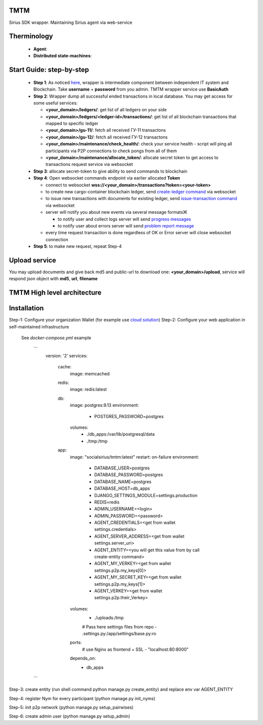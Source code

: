TMTM
==================
Sirius SDK wrapper. Maintaining Sirius agent via web-service


Therminology
==================

  - **Agent**:
  - **Distributed state-machines**:


Start Guide: step-by-step
==========================

  - **Step 1**: As noticed `here <https://github.com/Sirius-social/TMTM/tree/master/transactions#motivation>`_, wrapper is intermediate component between independent IT system and Blockchain. Take **username** + **password** from you admin. TMTM wrapper service use **BasicAuth**
  - **Step 2**: Wrapper dump all successful ended transactions in local database. You may get access for some useful services:

    - **<your_domain>/ledgers/**: get list of all ledgers on your side
    - **<your_domain>/ledgers/<ledger-id>/transactions/**: get list of all blockchain transactions that mapped to specific ledger
    - **<your_domain>/gu-11/**: fetch all received ГУ-11 transactons
    - **<your_domain>/gu-12/**: fetch all received ГУ-12 transactons
    - **<your_domain>/maintenance/check_health/**: check your service health - script will ping all participants via P2P connections to check pongs from all of them
    - **<your_domain>/maintenance/allocate_token/**: allocate secret token to get access to transactions request service via websocket

  - **Step 3**: allocate secret-token to give ability to send commands to blockchain

  - **Step 4**: Open websocket commands endpoint via earlier allocated **Token**

    - connect to websocket **wss://<your_domain>/transactions?token=<your-token>**
    - to create new cargo-container blockchain ledger, send `create-ledger command <https://github.com/Sirius-social/TMTM/tree/master/transactions#create-ledger---create-ledger-handle-new-ledgers>`_ via websocket
    - to issue new transactions with documents for existing ledger, send `issue-transaction command <https://github.com/Sirius-social/TMTM/tree/master/transactions#issue-transaction---issue-transaction>`_ via websocket
    - server will notify you about new events via several message formatsЖ

      - to notify user and collect logs server will send `progress messages <https://github.com/Sirius-social/TMTM/tree/master/transactions#progress---transaction-progress>`_
      - to notify user about errors server will send `problem report message <https://github.com/Sirius-social/TMTM/tree/master/transactions#problem_report---errors-reporting>`_

    - every time request transaction is done regardless of OK or Error server will close websocket connection

  - **Step 5**: to make new request, repeat Step-4


Upload service
==========================
You may upload documents and give back md5 and public-url to download one: **<your_domain>/upload**, service will respond json object with **md5**, **url**, **filename**


TMTM High level architecture
==========================

.. image:: https://github.com/Sirius-social/TMTM/blob/master/docs/_static/TMTM.png?raw=true
   :alt: Entry



Installation
============================
Step-1: Configure your organization Wallet (for example use `cloud solution <https://agents.socialsirius.com/>`_)
Step-2: Configure your web application in self-maintained infrastructure

    See `docker-compose.yml` example

     ```
        version: '2'
        services:

          cache:
            image: memcached

          redis:
            image: redis:latest

          db:
            image: postgres:9.13
            environment:
              - POSTGRES_PASSWORD=postgres
            volumes:
              - ./db_apps:/var/lib/postgresql/data
              - ./tmp:/tmp

          app:
            image: "socialsirius/tmtm:latest"
            restart: on-failure
            environment:
              - DATABASE_USER=postgres
              - DATABASE_PASSWORD=postgres
              - DATABASE_NAME=postgres
              - DATABASE_HOST=db_apps
              - DJANGO_SETTINGS_MODULE=settings.production
              - REDIS=redis
              - ADMIN_USERNAME=<login>
              - ADMIN_PASSWORD=<password>
              - AGENT_CREDENTIALS=<get from wallet settings.credentials>
              - AGENT_SERVER_ADDRESS=<get from wallet settings.server_uri>
              - AGENT_ENTITY=<you will get this value from by call create-entity command>
              - AGENT_MY_VERKEY=<get from wallet settings.p2p.my_keys[0]>
              - AGENT_MY_SECRET_KEY=<get from wallet settings.p2p.my_keys[1]>
              - AGENT_VERKEY=<get from wallet settings.p2p.their_Verkey>
            volumes:
              - ./uploads:/tmp
              # Pass here settings files from repo
              - .settings.py:/app/settings/base.py:ro
            ports:
              # use Nginx as frontend + SSL
              - "localhost:80:8000"
            depends_on:
              - db_apps

     ```

Step-3: create entity (run shell command python manage.py create_entity) and replace env var AGENT_ENTITY

Step-4: register Nym for every participant (python manage.py init_nyms)

Step-5: init p2p network (python manage.py setup_pairwises)

Step-6: create admin user (python manage.py setup_admin)
